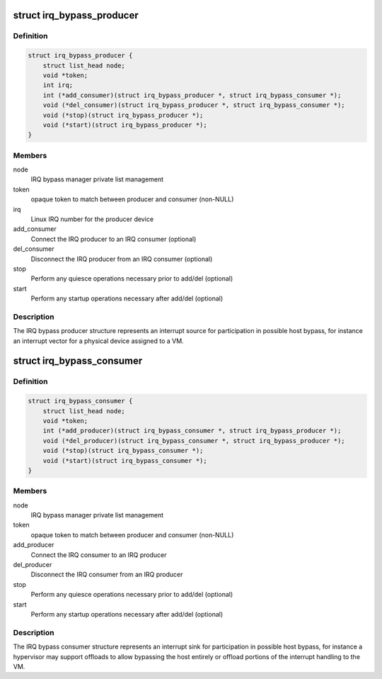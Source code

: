 .. -*- coding: utf-8; mode: rst -*-
.. src-file: include/linux/irqbypass.h

.. _`irq_bypass_producer`:

struct irq_bypass_producer
==========================

.. c:type:: struct irq_bypass_producer

    IRQ bypass producer definition

.. _`irq_bypass_producer.definition`:

Definition
----------

.. code-block:: c

    struct irq_bypass_producer {
        struct list_head node;
        void *token;
        int irq;
        int (*add_consumer)(struct irq_bypass_producer *, struct irq_bypass_consumer *);
        void (*del_consumer)(struct irq_bypass_producer *, struct irq_bypass_consumer *);
        void (*stop)(struct irq_bypass_producer *);
        void (*start)(struct irq_bypass_producer *);
    }

.. _`irq_bypass_producer.members`:

Members
-------

node
    IRQ bypass manager private list management

token
    opaque token to match between producer and consumer (non-NULL)

irq
    Linux IRQ number for the producer device

add_consumer
    Connect the IRQ producer to an IRQ consumer (optional)

del_consumer
    Disconnect the IRQ producer from an IRQ consumer (optional)

stop
    Perform any quiesce operations necessary prior to add/del (optional)

start
    Perform any startup operations necessary after add/del (optional)

.. _`irq_bypass_producer.description`:

Description
-----------

The IRQ bypass producer structure represents an interrupt source for
participation in possible host bypass, for instance an interrupt vector
for a physical device assigned to a VM.

.. _`irq_bypass_consumer`:

struct irq_bypass_consumer
==========================

.. c:type:: struct irq_bypass_consumer

    IRQ bypass consumer definition

.. _`irq_bypass_consumer.definition`:

Definition
----------

.. code-block:: c

    struct irq_bypass_consumer {
        struct list_head node;
        void *token;
        int (*add_producer)(struct irq_bypass_consumer *, struct irq_bypass_producer *);
        void (*del_producer)(struct irq_bypass_consumer *, struct irq_bypass_producer *);
        void (*stop)(struct irq_bypass_consumer *);
        void (*start)(struct irq_bypass_consumer *);
    }

.. _`irq_bypass_consumer.members`:

Members
-------

node
    IRQ bypass manager private list management

token
    opaque token to match between producer and consumer (non-NULL)

add_producer
    Connect the IRQ consumer to an IRQ producer

del_producer
    Disconnect the IRQ consumer from an IRQ producer

stop
    Perform any quiesce operations necessary prior to add/del (optional)

start
    Perform any startup operations necessary after add/del (optional)

.. _`irq_bypass_consumer.description`:

Description
-----------

The IRQ bypass consumer structure represents an interrupt sink for
participation in possible host bypass, for instance a hypervisor may
support offloads to allow bypassing the host entirely or offload
portions of the interrupt handling to the VM.

.. This file was automatic generated / don't edit.

